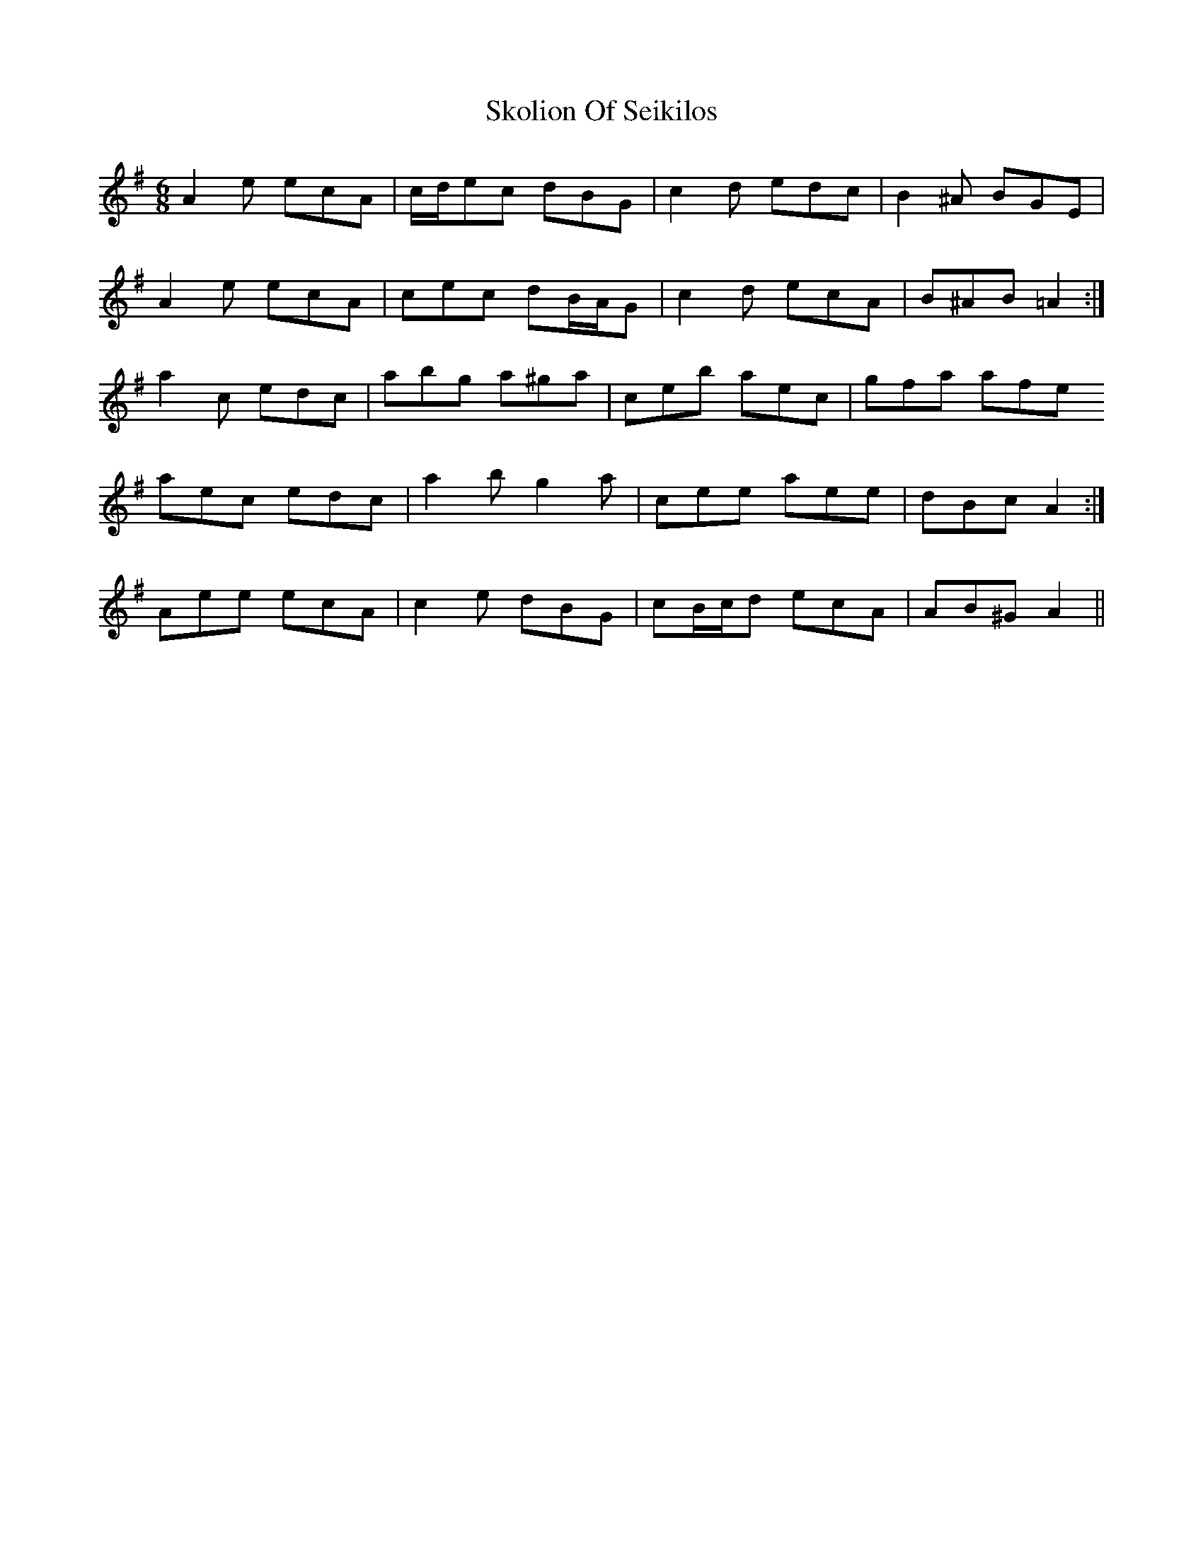 X: 37295
T: Skolion Of Seikilos
R: jig
M: 6/8
K: Adorian
A2 e ecA|c/d/ec dBG|c2 d edc|B2 ^A BGE|
A2 e ecA|cec dB/A/G|c2 d ecA|B^AB =A2:|
a2 c edc|abg a^ga|ceb aec|gfa afe
1 aec edc|a2 b g2 a|cee aee|dBc A2:|
2 Aee ecA|c2 e dBG|cB/c/d ecA|AB^G A2||

